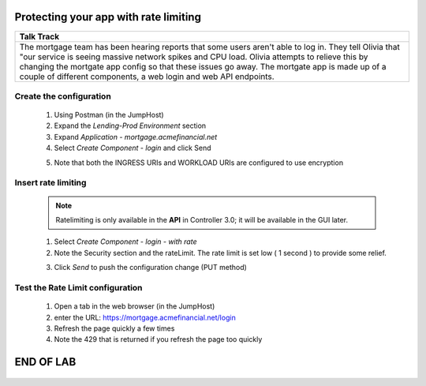 



==============================================
Protecting your app with rate limiting
==============================================


+---------------------------------------------------------------------------------------------+
| Talk Track                                                                                  |
+=============================================================================================+
| The mortgage team has been hearing reports that some users aren't able to log in. They tell |
| Olivia that "our service is seeing massive network spikes and CPU load.                     |
| Olivia attempts to relieve this by changing the mortgate app config so that these issues    |
| go away.                                                                                    |
| The mortgate app is made up of a couple of different components, a web login and web API    |
| endpoints.                                                                                  |
+---------------------------------------------------------------------------------------------+


Create the configuration
^^^^^^^^^^^^^^^^^^^^^^^^

    1. Using Postman (in the JumpHost)
    2. Expand the `Lending-Prod Environment` section
    3. Expand `Application - mortgage.acmefinancial.net`
    4. Select `Create Component - login` and click Send
    
    |login|
    
    5. Note that both the INGRESS URIs and WORKLOAD URIs are configured to use encryption

Insert rate limiting
^^^^^^^^^^^^^^^^^^^^

    .. note:: 
        Ratelimiting is only available in the **API** in Controller 3.0; it will be available in the GUI later.


    1. Select `Create Component - login - with rate`
    2. Note the Security section and the rateLimit. The rate limit is set low ( 1 second ) to provide some relief.
    
    |ratelimitspec|
    
    3. Click `Send` to push the configuration change (PUT method)

Test the Rate Limit configuration
^^^^^^^^^^^^^^^^^^^^^^^^^^^^^^^^^

    1. Open a tab in the web browser (in the JumpHost)
    2. enter the URL: https://mortgage.acmefinancial.net/login
    3. Refresh the page quickly a few times
    4. Note the 429 that is returned if you refresh the page too quickly

|rate_limiting_test|

.. |rate_limiting_test| image:: ../../_static/rate_limiting_test.png
   :scale: 50 %

==========
END OF LAB
==========

 .. |login| image:: ../../_static/postman_loginforratelimit.png
 .. |ratelimitspec| image:: ../../_static/postman_ratelimitspec.png
